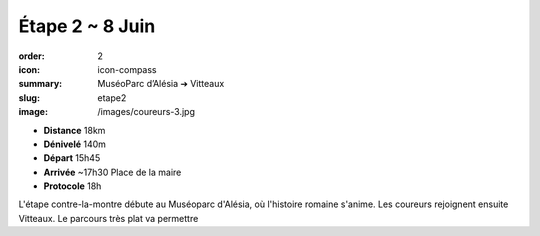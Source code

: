 Étape 2 ~ 8 Juin
################

:order: 2
:icon: icon-compass
:summary: MuséoParc d’Alésia ➔ Vitteaux
:slug: etape2
:image: /images/coureurs-3.jpg

- **Distance** 18km
- **Dénivelé** 140m
- **Départ** 15h45
- **Arrivée** ~17h30 Place de la maire
- **Protocole** 18h

L'étape contre-la-montre débute au Muséoparc d'Alésia, où l'histoire romaine s'anime. Les
coureurs rejoignent ensuite Vitteaux. Le parcours très plat va permettre


.. raw:: html

   <iframe loading="lazy" style="width: 100%; height: 600px;"
        src="https://veloviewer.com/routes/3065080687331767798/embed2"
        width="300" height="150" frameborder="0" scrolling="no"></iframe></p>



